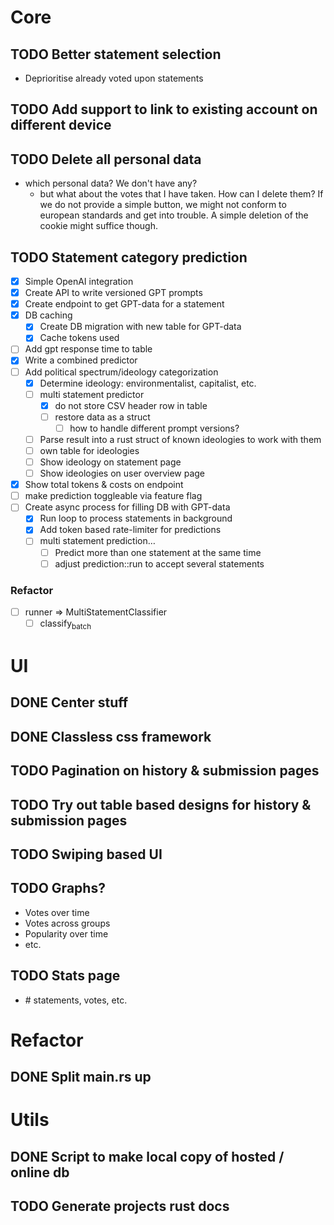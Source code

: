 * Core
** TODO Better statement selection
- Deprioritise already voted upon statements
** TODO Add support to link to existing account on different device
** TODO Delete all personal data
- which personal data? We don't have any?
  - but what about the votes that I have taken. How can I delete them? If we do
    not provide a simple button, we might not conform to european standards and
    get into trouble. A simple deletion of the cookie might suffice though.
** TODO Statement category prediction
- [X] Simple OpenAI integration
- [X] Create API to write versioned GPT prompts
- [X] Create endpoint to get GPT-data for a statement
- [X] DB caching
  - [X] Create DB migration with new table for GPT-data
  - [X] Cache tokens used
- [ ] Add gpt response time to table
- [X] Write a combined predictor
- [-] Add political spectrum/ideology categorization
  - [X] Determine ideology: environmentalist, capitalist, etc.
  - [-] multi statement predictor
    - [X] do not store CSV header row in table
    - [ ] restore data as a struct
      - [ ] how to handle different prompt versions?
  - [ ] Parse result into a rust struct of known ideologies to work with them
  - [ ] own table for ideologies
  - [ ] Show ideology on statement page
  - [ ] Show ideologies on user overview page
- [X] Show total tokens & costs on endpoint
- [ ] make prediction toggleable via feature flag
- [-] Create async process for filling DB with GPT-data
  - [X] Run loop to process statements in background
  - [X] Add token based rate-limiter for predictions
  - [ ] multi statement prediction...
    - [ ] Predict more than one statement at the same time
    - [ ] adjust prediction::run to accept several statements
*** Refactor
- [ ] runner ⇒ MultiStatementClassifier
  - [ ] classify_batch
* UI
** DONE Center stuff
CLOSED: [2023-02-21 Di 19:55]
** DONE Classless css framework
CLOSED: [2023-02-21 Di 19:55]
** TODO Pagination on history & submission pages
** TODO Try out table based designs for history & submission pages
** TODO Swiping based UI
** TODO Graphs?
- Votes over time
- Votes across groups
- Popularity over time
- etc.
** TODO Stats page
- # statements, votes, etc.
* Refactor
** DONE Split main.rs up
CLOSED: [2023-02-21 Di 20:50]
* Utils
** DONE Script to make local copy of hosted / online db
** TODO Generate projects rust docs


